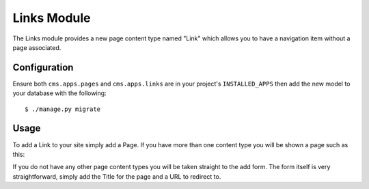 Links Module
============

The Links module provides a new page content type named "Link" which allows you to have a navigation item without a page associated.

Configuration
-------------

Ensure both ``cms.apps.pages`` and ``cms.apps.links`` are in your project's ``INSTALLED_APPS`` then add the new model to your database with the following::

    $ ./manage.py migrate

Usage
-----

To add a Link to your site simply add a Page. If you have more than one content type you will be shown a page such as this:

.. image :: img/content_types_link.png

If you do not have any other page content types you will be taken straight to the add form.  The form itself is very straightforward, simply add the Title for the page and a URL to redirect to.
